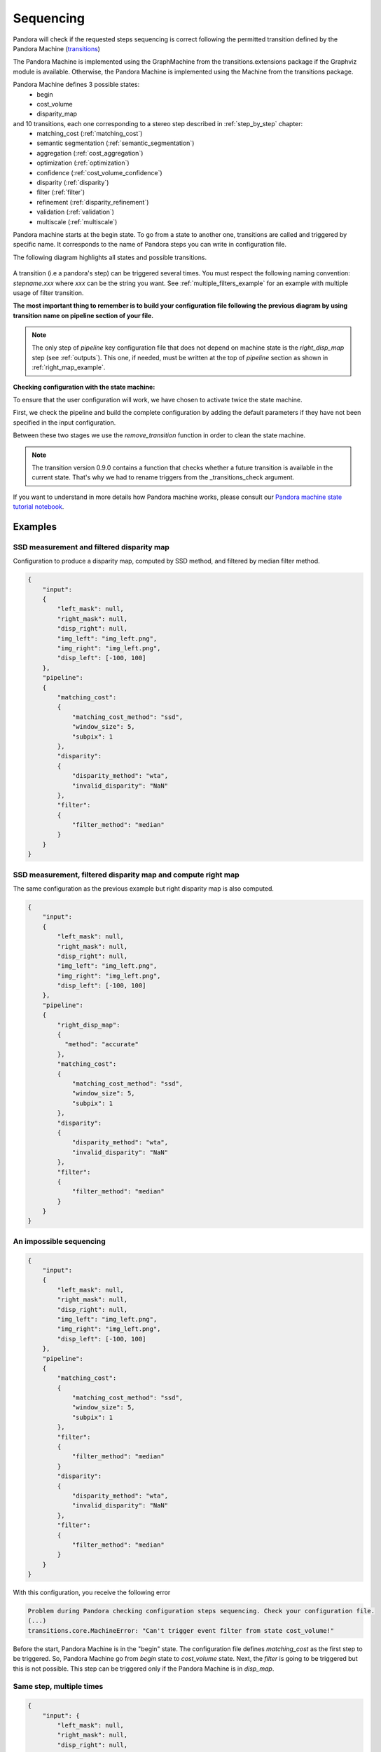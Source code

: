 .. _Sequencing:

Sequencing
==========

Pandora will check if the requested steps sequencing is correct following the permitted
transition defined by the Pandora Machine (`transitions <https://github.com/pytransitions/transitions>`_)

The Pandora Machine is implemented using the GraphMachine from the transitions.extensions package if the Graphviz module
is available. Otherwise, the Pandora Machine is implemented using the Machine from the transitions package.

Pandora Machine defines 3 possible states:
 - begin
 - cost_volume
 - disparity_map

and 10 transitions, each one corresponding to a stereo step described in :ref:`step_by_step` chapter:
 - matching_cost (:ref:`matching_cost`)
 - semantic segmentation (:ref:`semantic_segmentation`)
 - aggregation (:ref:`cost_aggregation`)
 - optimization (:ref:`optimization`)
 - confidence (:ref:`cost_volume_confidence`)
 - disparity (:ref:`disparity`)
 - filter (:ref:`filter`)
 - refinement (:ref:`disparity_refinement`)
 - validation (:ref:`validation`)
 - multiscale (:ref:`multiscale`)

Pandora machine starts at the begin state. To go from a state to another one, transitions are called and triggered
by specific name. It corresponds to the name of Pandora steps you can write in configuration file.

The following diagram highlights all states and possible transitions.

    .. figure:: ../Images/Machine_state_diagram.png

A transition (i.e a pandora's step) can be triggered several times. You must respect the following
naming convention: *stepname.xxx*  where *xxx* can be the string you want.
See :ref:`multiple_filters_example` for an example with multiple usage of filter transition.

**The most important thing to remember is to build your configuration file following the previous diagram by using transition name on pipeline section of your file.**

.. note::
    The only step of *pipeline* key configuration file that does not depend on machine state is the *right_disp_map* step (see :ref:`outputs`). This one, if needed, must be written
    at the top of *pipeline* section as shown in :ref:`right_map_example`.

**Checking configuration with the state machine:**

To ensure that the user configuration will work, we have chosen to activate twice the state machine.

First, we check the pipeline and build the complete configuration by adding the default parameters
if they have not been specified in the input configuration.

Between these two stages we use the `remove_transition` function in order to clean the state machine.

.. note::
    The transition version 0.9.0 contains a function that checks whether a future transition is available
    in the current state.
    That's why we had to rename triggers from the _transitions_check argument.

If you want to understand in more details how Pandora machine works, please consult our `Pandora machine state tutorial notebook <https://github.com/CNES/Pandora/tree/master/notebooks/...>`_.

Examples
********

SSD measurement and filtered disparity map
###########################################

Configuration to produce a disparity map, computed by SSD method, and filtered by
median filter method.

.. sourcecode:: text

    {
        "input":
        {
            "left_mask": null,
            "right_mask": null,
            "disp_right": null,
            "img_left": "img_left.png",
            "img_right": "img_left.png",
            "disp_left": [-100, 100]
        },
        "pipeline":
        {
            "matching_cost":
            {
                "matching_cost_method": "ssd",
                "window_size": 5,
                "subpix": 1
            },
            "disparity":
            {
                "disparity_method": "wta",
                "invalid_disparity": "NaN"
            },
            "filter":
            {
                "filter_method": "median"
            }
        }
    }

.. image:: ../Images/machine_state_example1.gif
    :align: left

.. _right_map_example:

SSD measurement, filtered disparity map and compute right map
##############################################################

The same configuration as the previous example but right disparity map is also computed.

.. sourcecode:: text

    {
        "input":
        {
            "left_mask": null,
            "right_mask": null,
            "disp_right": null,
            "img_left": "img_left.png",
            "img_right": "img_left.png",
            "disp_left": [-100, 100]
        },
        "pipeline":
        {
            "right_disp_map":
            {
              "method": "accurate"
            },
            "matching_cost":
            {
                "matching_cost_method": "ssd",
                "window_size": 5,
                "subpix": 1
            },
            "disparity":
            {
                "disparity_method": "wta",
                "invalid_disparity": "NaN"
            },
            "filter":
            {
                "filter_method": "median"
            }
        }
    }

An impossible sequencing
########################

.. sourcecode:: text

    {
        "input":
        {
            "left_mask": null,
            "right_mask": null,
            "disp_right": null,
            "img_left": "img_left.png",
            "img_right": "img_left.png",
            "disp_left": [-100, 100]
        },
        "pipeline":
        {
            "matching_cost":
            {
                "matching_cost_method": "ssd",
                "window_size": 5,
                "subpix": 1
            },
            "filter":
            {
                "filter_method": "median"
            }
            "disparity":
            {
                "disparity_method": "wta",
                "invalid_disparity": "NaN"
            },
            "filter":
            {
                "filter_method": "median"
            }
        }
    }

With this configuration, you receive the following error

.. sourcecode:: text

    Problem during Pandora checking configuration steps sequencing. Check your configuration file.
    (...)
    transitions.core.MachineError: "Can't trigger event filter from state cost_volume!"

Before the start, Pandora Machine is in the "begin" state. The configuration file defines *matching_cost* as
the first step to be triggered. So, Pandora Machine go from *begin* state to *cost_volume* state.
Next, the *filter* is going to be triggered but this is not possible. This step can be triggered only
if the Pandora Machine is in *disp_map*.

.. image:: ../Images/machine_state_example2.gif
    :align: left

.. _multiple_filters_example:

Same step, multiple times
#########################

.. sourcecode:: text

    {
        "input": {
            "left_mask": null,
            "right_mask": null,
            "disp_right": null,
            "img_left": "img_left.png",
            "img_right": "img_left.png",
            "disp_left": [-100, 100]
        },
        "pipeline":
        {
            "matching_cost":
            {
                "matching_cost_method": "ssd",
                "window_size": 5,
                "subpix": 1
            },
            "disparity":
            {
                "disparity_method": "wta",
                "invalid_disparity": "NaN"
            },
            "filter.1":
            {
                "filter_method": "median"
            }
            "filter.2":
            {
                "filter_method": "bilateral"
            }
        }
    }

.. image:: ../Images/machine_state_example3.gif
    :align: left

Multiscale
#########################################

Configuration to produce a disparity map, computed by SSD method with multiscale processing (3 scales)

.. sourcecode:: text

    {
        "input":
        {
            "left_mask": null,
            "right_mask": null,
            "disp_right": null,
            "img_left": "img_left.png",
            "img_right": "img_left.png",
            "disp_left": [-100, 100]
        },
        "pipeline":
        {
            "matching_cost":
            {
                "matching_cost_method": "ssd",
                "window_size": 5,
                "subpix": 1
            },
            "disparity":
            {
                "disparity_method": "wta",
                "invalid_disparity": "NaN"
            },
            "multiscale": {
                "multiscale_method": "fixed_zoom_pyramid",
                "num_scales": 3
            }
        }
    }

.. image:: ../Images/machine_state_example4.gif
    :align: left